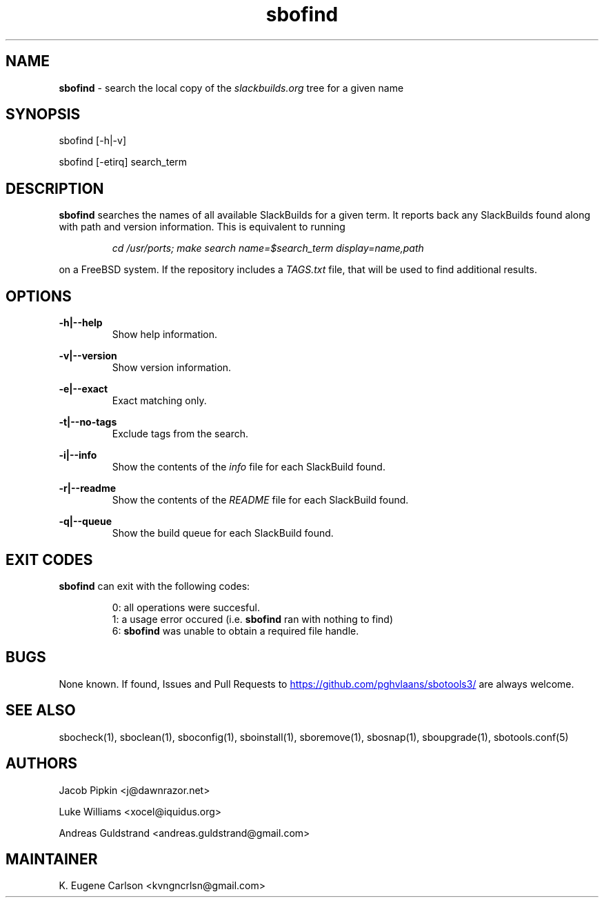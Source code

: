 .TH sbofind 1 "Pungenday, Aftermath 45, 3185 YOLD" "sbotools3 1.0" sbotools3
.SH NAME
.P
.B
sbofind
- search the local copy of the
.I
slackbuilds.org
tree for a given name
.SH SYNOPSIS
.P
sbofind [-h|-v]
.P
sbofind [-etirq] search_term
.SH DESCRIPTION
.P
.B
sbofind
searches the names of all available SlackBuilds for a
given term. It reports back any SlackBuilds found along
with path and version information. This is equivalent to
running
.RS

.I 
cd /usr/ports; make search name=$search_term display=name,path\fR\


.RE
on a FreeBSD system. If the repository includes a
.I
TAGS.txt
file, that will be used to find additional results.
.SH OPTIONS
.P
.B
-h|--help
.RS
Show help information.
.RE
.P
.B
-v|--version
.RS
Show version information.
.RE
.P
.B
-e|--exact
.RS
Exact matching only.
.RE
.P
.B
-t|--no-tags
.RS
Exclude tags from the search.
.RE
.P
.B
-i|--info
.RS
Show the contents of the
.I 
info\fR\
 file for each SlackBuild found.
.RE
.P
.B
-r|--readme
.RS
Show the contents of the
.I 
README\fR\
 file for each SlackBuild found.
.RE
.P
.B
-q|--queue
.RS
Show the build queue for each SlackBuild found.
.RE
.SH EXIT CODES
.P
.B
sbofind
can exit with the following codes:
.RS

0: all operations were succesful.
.RE
.RS
1: a usage error occured (i.e.
.B
sbofind
ran with nothing to find)
.RE
.RS
6:
.B
sbofind
was unable to obtain a required file handle.
.RE
.SH BUGS
.P
None known. If found, Issues and Pull Requests to
.UR https://github.com/pghvlaans/sbotools3/
.UE
are always welcome.
.SH SEE ALSO
.P
sbocheck(1), sboclean(1), sboconfig(1), sboinstall(1), sboremove(1), sbosnap(1), sboupgrade(1), sbotools.conf(5)
.SH AUTHORS
.P
Jacob Pipkin <j@dawnrazor.net>
.P
Luke Williams <xocel@iquidus.org>
.P
Andreas Guldstrand <andreas.guldstrand@gmail.com>
.SH MAINTAINER
.P
K. Eugene Carlson <kvngncrlsn@gmail.com>
